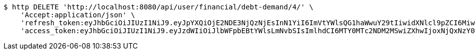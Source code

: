[source,bash]
----
$ http DELETE 'http://localhost:8080/api/user/financial/debt-demand/4/' \
    'Accept:application/json' \
    'refresh_token:eyJhbGciOiJIUzI1NiJ9.eyJpYXQiOjE2NDE3NjQzNjEsInN1YiI6ImVtYWlsQG1haWwuY29tIiwidXNlcl9pZCI6MiwiZXhwIjoxNjQzNTc4NzYxfQ.Kis_Ulp7QlIDVTxVqiwdE2DyE7WXxecEEqzoXvJNImE' \
    'access_token:eyJhbGciOiJIUzI1NiJ9.eyJzdWIiOiJlbWFpbEBtYWlsLmNvbSIsImlhdCI6MTY0MTc2NDM2MSwiZXhwIjoxNjQxNzY0NDIxfQ.9_hD3jrMVbbJYNAc7FB6MpoJ4s8nttYyNO19TWip20c'
----